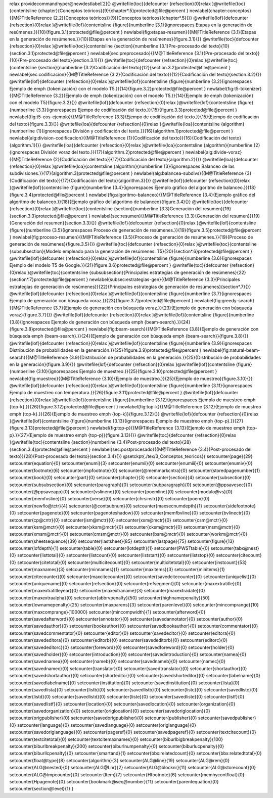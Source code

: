 \relax 
\providecommand\hyper@newdestlabel[2]{}
\@writefile{toc}{\defcounter {refsection}{0}\relax }\@writefile{toc}{\contentsline {chapter}{Conceptos teóricos}{9}{chapter*.5}\protected@file@percent }
\newlabel{chapter:conceptos}{{\M@TitleReference {2.2}{Conceptos teóricos}}{9}{Conceptos teóricos}{chapter*.5}{}}
\@writefile{lof}{\defcounter {refsection}{0}\relax }\@writefile{lof}{\contentsline {figure}{\numberline {3.1}{\ignorespaces Etapas en la generación de resúmenes.}}{10}{figure.3.1}\protected@file@percent }
\newlabel{fig:etapas-resumen}{{\M@TitleReference {3.1}{Etapas en la generación de resúmenes.}}{10}{Etapas en la generación de resúmenes}{figure.3.1}{}}
\@writefile{toc}{\defcounter {refsection}{0}\relax }\@writefile{toc}{\contentsline {section}{\numberline {3.1}Pre-procesado del texto}{10}{section.3.1}\protected@file@percent }
\newlabel{sec:preprocesado}{{\M@TitleReference {3.1}{Pre-procesado del texto}}{10}{Pre-procesado del texto}{section.3.1}{}}
\@writefile{toc}{\defcounter {refsection}{0}\relax }\@writefile{toc}{\contentsline {section}{\numberline {3.2}Codificación del texto}{12}{section.3.2}\protected@file@percent }
\newlabel{sec:codificacion}{{\M@TitleReference {3.2}{Codificación del texto}}{12}{Codificación del texto}{section.3.2}{}}
\@writefile{lof}{\defcounter {refsection}{0}\relax }\@writefile{lof}{\contentsline {figure}{\numberline {3.2}{\ignorespaces Ejemplo de \emph  {tokenización} con el modelo T5.}}{14}{figure.3.2}\protected@file@percent }
\newlabel{fig:t5-tokenizer}{{\M@TitleReference {3.2}{Ejemplo de \emph  {tokenización} con el modelo T5.}}{14}{Ejemplo de \emph {tokenización} con el modelo T5}{figure.3.2}{}}
\@writefile{lof}{\defcounter {refsection}{0}\relax }\@writefile{lof}{\contentsline {figure}{\numberline {3.3}{\ignorespaces Ejempo de codificación del texto.}}{15}{figure.3.3}\protected@file@percent }
\newlabel{fig:t5-eos-ejemplo}{{\M@TitleReference {3.3}{Ejempo de codificación del texto.}}{15}{Ejempo de codificación del texto}{figure.3.3}{}}
\@writefile{loa}{\defcounter {refsection}{0}\relax }\@writefile{loa}{\contentsline {algorithm}{\numberline {1}{\ignorespaces División y codificación del texto.}}{16}{algorithm.1}\protected@file@percent }
\newlabel{alg:division-codificacion}{{\M@TitleReference {1}{Codificación del texto}}{16}{Codificación del texto}{algorithm.1}{}}
\@writefile{loa}{\defcounter {refsection}{0}\relax }\@writefile{loa}{\contentsline {algorithm}{\numberline {2}{\ignorespaces División voraz del texto.}}{17}{algorithm.2}\protected@file@percent }
\newlabel{alg:divide-voraz}{{\M@TitleReference {2}{Codificación del texto}}{17}{Codificación del texto}{algorithm.2}{}}
\@writefile{loa}{\defcounter {refsection}{0}\relax }\@writefile{loa}{\contentsline {algorithm}{\numberline {3}{\ignorespaces Balanceo de las subdivisiones.}}{17}{algorithm.3}\protected@file@percent }
\newlabel{alg:balancea-subdivs}{{\M@TitleReference {3}{Codificación del texto}}{17}{Codificación del texto}{algorithm.3}{}}
\@writefile{lof}{\defcounter {refsection}{0}\relax }\@writefile{lof}{\contentsline {figure}{\numberline {3.4}{\ignorespaces Ejemplo gráfico del algoritmo de balanceo.}}{18}{figure.3.4}\protected@file@percent }
\newlabel{fig:algoritmo-balanceo}{{\M@TitleReference {3.4}{Ejemplo gráfico del algoritmo de balanceo.}}{18}{Ejemplo gráfico del algoritmo de balanceo}{figure.3.4}{}}
\@writefile{toc}{\defcounter {refsection}{0}\relax }\@writefile{toc}{\contentsline {section}{\numberline {3.3}Generación del resumen}{19}{section.3.3}\protected@file@percent }
\newlabel{sec:resumen}{{\M@TitleReference {3.3}{Generación del resumen}}{19}{Generación del resumen}{section.3.3}{}}
\@writefile{lof}{\defcounter {refsection}{0}\relax }\@writefile{lof}{\contentsline {figure}{\numberline {3.5}{\ignorespaces Proceso de generación de resúmenes.}}{19}{figure.3.5}\protected@file@percent }
\newlabel{fig:proceso-resumen}{{\M@TitleReference {3.5}{Proceso de generación de resúmenes.}}{19}{Proceso de generación de resúmenes}{figure.3.5}{}}
\@writefile{toc}{\defcounter {refsection}{0}\relax }\@writefile{toc}{\contentsline {subsubsection}{Modelo empleado para la generación de resúmenes: T5}{20}{section*.6}\protected@file@percent }
\@writefile{lof}{\defcounter {refsection}{0}\relax }\@writefile{lof}{\contentsline {figure}{\numberline {3.6}{\ignorespaces Ejemplo del modelo T5 de Google.}}{21}{figure.3.6}\protected@file@percent }
\@writefile{toc}{\defcounter {refsection}{0}\relax }\@writefile{toc}{\contentsline {subsubsection}{Principales estrategias de generación de resúmenes}{22}{section*.7}\protected@file@percent }
\newlabel{subsec:estrategias-gen}{{\M@TitleReference {3.3}{Principales estrategias de generación de resúmenes}}{22}{Principales estrategias de generación de resúmenes}{section*.7}{}}
\@writefile{lof}{\defcounter {refsection}{0}\relax }\@writefile{lof}{\contentsline {figure}{\numberline {3.7}{\ignorespaces Ejemplo de generación con búsqueda voraz.}}{23}{figure.3.7}\protected@file@percent }
\newlabel{fig:greedy-search}{{\M@TitleReference {3.7}{Ejemplo de generación con búsqueda voraz.}}{23}{Ejemplo de generación con búsqueda voraz}{figure.3.7}{}}
\@writefile{lof}{\defcounter {refsection}{0}\relax }\@writefile{lof}{\contentsline {figure}{\numberline {3.8}{\ignorespaces Ejemplo de generación con búsqueda \emph  {beam-search}.}}{24}{figure.3.8}\protected@file@percent }
\newlabel{fig:beam-search}{{\M@TitleReference {3.8}{Ejemplo de generación con búsqueda \emph  {beam-search}.}}{24}{Ejemplo de generación con búsqueda \emph {beam-search}}{figure.3.8}{}}
\@writefile{lof}{\defcounter {refsection}{0}\relax }\@writefile{lof}{\contentsline {figure}{\numberline {3.9}{\ignorespaces Distribución de probabilidades en la generación.}}{25}{figure.3.9}\protected@file@percent }
\newlabel{fig:natural-beam-search}{{\M@TitleReference {3.9}{Distribución de probabilidades en la generación.}}{25}{Distribución de probabilidades en la generación}{figure.3.9}{}}
\@writefile{lof}{\defcounter {refsection}{0}\relax }\@writefile{lof}{\contentsline {figure}{\numberline {3.10}{\ignorespaces Ejemplo de muestreo.}}{25}{figure.3.10}\protected@file@percent }
\newlabel{fig:muestreo}{{\M@TitleReference {3.10}{Ejemplo de muestreo.}}{25}{Ejemplo de muestreo}{figure.3.10}{}}
\@writefile{lof}{\defcounter {refsection}{0}\relax }\@writefile{lof}{\contentsline {figure}{\numberline {3.11}{\ignorespaces Ejemplo de muestreo con temperatura.}}{26}{figure.3.11}\protected@file@percent }
\@writefile{lof}{\defcounter {refsection}{0}\relax }\@writefile{lof}{\contentsline {figure}{\numberline {3.12}{\ignorespaces Ejemplo de muestreo \emph  {top-k}.}}{26}{figure.3.12}\protected@file@percent }
\newlabel{fig:top-k}{{\M@TitleReference {3.12}{Ejemplo de muestreo \emph  {top-k}.}}{26}{Ejemplo de muestreo \emph {top-k}}{figure.3.12}{}}
\@writefile{lof}{\defcounter {refsection}{0}\relax }\@writefile{lof}{\contentsline {figure}{\numberline {3.13}{\ignorespaces Ejemplo de muestreo \emph  {top-p}.}}{27}{figure.3.13}\protected@file@percent }
\newlabel{fig:top-p}{{\M@TitleReference {3.13}{Ejemplo de muestreo \emph  {top-p}.}}{27}{Ejemplo de muestreo \emph {top-p}}{figure.3.13}{}}
\@writefile{toc}{\defcounter {refsection}{0}\relax }\@writefile{toc}{\contentsline {section}{\numberline {3.4}Post-procesado del texto}{28}{section.3.4}\protected@file@percent }
\newlabel{sec:postprocesado}{{\M@TitleReference {3.4}{Post-procesado del texto}}{28}{Post-procesado del texto}{section.3.4}{}}
\@setckpt{./tex/3_Conceptos_teoricos}{
\setcounter{page}{29}
\setcounter{equation}{0}
\setcounter{enumi}{3}
\setcounter{enumii}{0}
\setcounter{enumiii}{0}
\setcounter{enumiv}{0}
\setcounter{footnote}{6}
\setcounter{mpfootnote}{0}
\setcounter{@memmarkcntra}{0}
\setcounter{storedpagenumber}{1}
\setcounter{book}{0}
\setcounter{part}{0}
\setcounter{chapter}{3}
\setcounter{section}{4}
\setcounter{subsection}{0}
\setcounter{subsubsection}{0}
\setcounter{paragraph}{0}
\setcounter{subparagraph}{0}
\setcounter{@ppsavesec}{0}
\setcounter{@ppsaveapp}{0}
\setcounter{vslineno}{0}
\setcounter{poemline}{0}
\setcounter{modulo@vs}{0}
\setcounter{memfvsline}{0}
\setcounter{verse}{0}
\setcounter{chrsinstr}{0}
\setcounter{poem}{0}
\setcounter{newflo@tctr}{4}
\setcounter{@contsubnum}{0}
\setcounter{maxsecnumdepth}{1}
\setcounter{sidefootnote}{0}
\setcounter{pagenote}{0}
\setcounter{pagenoteshadow}{0}
\setcounter{memfbvline}{0}
\setcounter{bvlinectr}{0}
\setcounter{cp@cntr}{0}
\setcounter{ism@mctr}{0}
\setcounter{xsm@mctr}{0}
\setcounter{csm@mctr}{0}
\setcounter{ksm@mctr}{0}
\setcounter{xksm@mctr}{0}
\setcounter{cksm@mctr}{0}
\setcounter{msm@mctr}{0}
\setcounter{xmsm@mctr}{0}
\setcounter{cmsm@mctr}{0}
\setcounter{bsm@mctr}{0}
\setcounter{workm@mctr}{0}
\setcounter{sheetsequence}{39}
\setcounter{lastsheet}{85}
\setcounter{lastpage}{75}
\setcounter{figure}{13}
\setcounter{lofdepth}{1}
\setcounter{table}{0}
\setcounter{lotdepth}{1}
\setcounter{PWSTtable}{0}
\setcounter{tabx@nest}{0}
\setcounter{listtotal}{0}
\setcounter{listcount}{0}
\setcounter{liststart}{0}
\setcounter{liststop}{0}
\setcounter{citecount}{0}
\setcounter{citetotal}{0}
\setcounter{multicitecount}{0}
\setcounter{multicitetotal}{0}
\setcounter{instcount}{53}
\setcounter{maxnames}{3}
\setcounter{minnames}{1}
\setcounter{maxitems}{3}
\setcounter{minitems}{1}
\setcounter{citecounter}{0}
\setcounter{maxcitecounter}{0}
\setcounter{savedcitecounter}{0}
\setcounter{uniquelist}{0}
\setcounter{uniquename}{0}
\setcounter{refsection}{0}
\setcounter{refsegment}{0}
\setcounter{maxextratitle}{0}
\setcounter{maxextratitleyear}{0}
\setcounter{maxextraname}{3}
\setcounter{maxextradate}{0}
\setcounter{maxextraalpha}{0}
\setcounter{abbrvpenalty}{50}
\setcounter{highnamepenalty}{50}
\setcounter{lownamepenalty}{25}
\setcounter{maxparens}{3}
\setcounter{parenlevel}{0}
\setcounter{mincomprange}{10}
\setcounter{maxcomprange}{100000}
\setcounter{mincompwidth}{1}
\setcounter{afterword}{0}
\setcounter{savedafterword}{0}
\setcounter{annotator}{0}
\setcounter{savedannotator}{0}
\setcounter{author}{0}
\setcounter{savedauthor}{0}
\setcounter{bookauthor}{0}
\setcounter{savedbookauthor}{0}
\setcounter{commentator}{0}
\setcounter{savedcommentator}{0}
\setcounter{editor}{0}
\setcounter{savededitor}{0}
\setcounter{editora}{0}
\setcounter{savededitora}{0}
\setcounter{editorb}{0}
\setcounter{savededitorb}{0}
\setcounter{editorc}{0}
\setcounter{savededitorc}{0}
\setcounter{foreword}{0}
\setcounter{savedforeword}{0}
\setcounter{holder}{0}
\setcounter{savedholder}{0}
\setcounter{introduction}{0}
\setcounter{savedintroduction}{0}
\setcounter{namea}{0}
\setcounter{savednamea}{0}
\setcounter{nameb}{0}
\setcounter{savednameb}{0}
\setcounter{namec}{0}
\setcounter{savednamec}{0}
\setcounter{translator}{0}
\setcounter{savedtranslator}{0}
\setcounter{shortauthor}{0}
\setcounter{savedshortauthor}{0}
\setcounter{shorteditor}{0}
\setcounter{savedshorteditor}{0}
\setcounter{labelname}{0}
\setcounter{savedlabelname}{0}
\setcounter{institution}{0}
\setcounter{savedinstitution}{0}
\setcounter{lista}{0}
\setcounter{savedlista}{0}
\setcounter{listb}{0}
\setcounter{savedlistb}{0}
\setcounter{listc}{0}
\setcounter{savedlistc}{0}
\setcounter{listd}{0}
\setcounter{savedlistd}{0}
\setcounter{liste}{0}
\setcounter{savedliste}{0}
\setcounter{listf}{0}
\setcounter{savedlistf}{0}
\setcounter{location}{0}
\setcounter{savedlocation}{0}
\setcounter{organization}{0}
\setcounter{savedorganization}{0}
\setcounter{origlocation}{0}
\setcounter{savedoriglocation}{0}
\setcounter{origpublisher}{0}
\setcounter{savedorigpublisher}{0}
\setcounter{publisher}{0}
\setcounter{savedpublisher}{0}
\setcounter{language}{0}
\setcounter{savedlanguage}{0}
\setcounter{origlanguage}{0}
\setcounter{savedoriglanguage}{0}
\setcounter{pageref}{0}
\setcounter{savedpageref}{0}
\setcounter{textcitecount}{0}
\setcounter{textcitetotal}{0}
\setcounter{textcitemaxnames}{0}
\setcounter{biburlbigbreakpenalty}{100}
\setcounter{biburlbreakpenalty}{200}
\setcounter{biburlnumpenalty}{0}
\setcounter{biburlucpenalty}{0}
\setcounter{biburllcpenalty}{0}
\setcounter{smartand}{1}
\setcounter{bbx:relatedcount}{0}
\setcounter{bbx:relatedtotal}{0}
\setcounter{float@type}{8}
\setcounter{algorithm}{3}
\setcounter{ALG@line}{19}
\setcounter{ALG@rem}{0}
\setcounter{ALG@nested}{0}
\setcounter{ALG@Lnr}{2}
\setcounter{ALG@blocknr}{11}
\setcounter{ALG@storecount}{0}
\setcounter{ALG@tmpcounter}{0}
\setcounter{Item}{7}
\setcounter{Hfootnote}{6}
\setcounter{memhycontfloat}{0}
\setcounter{Hpagenote}{0}
\setcounter{bookmark@seq@number}{11}
\setcounter{parentequation}{0}
\setcounter{section@level}{1}
}
